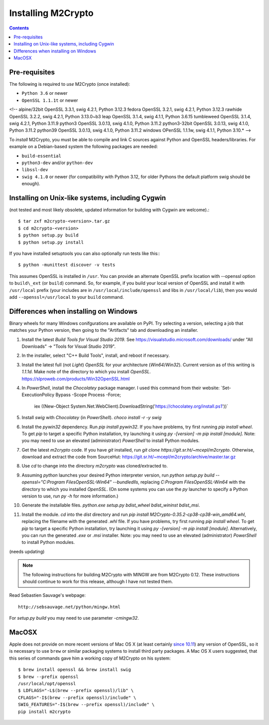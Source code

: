Installing M2Crypto
===================

.. contents::

Pre-requisites
--------------

The following is required to *use* M2Crypto (once installed):

-  ``Python 3.6`` or newer
-  ``OpenSSL 1.1.1t`` or newer

<!-- alpine/32bit OpenSSL 3.3.1, swig 4.2.1, Python 3.12.3
fedora OpenSSL 3.2.1, swig 4.2.1, Python 3.12.3
rawhide OpenSSL 3.2.2, swig 4.2.1, Python 3.13.0~b3
leap OpenSSL 3.1.4, swig 4.1.1, Python 3.6.15
tumbleweed OpenSSL 3.1.4, swig 4.2.1, Python 3.11.9
python3 OpenSSL 3.0.13, swig 4.1.0, Python 3.11.2
python3-32bit OpenSSL 3.0.13, swig 4.1.0, Python 3.11.2
python39 OpenSSL 3.0.13, swig 4.1.0, Python 3.11.2
windows OPenSSL 1.1.1w, swig 4.1.1, Python 3.10.* -->

To *install* M2Crypto, you must be able to compile and link C sources
against Python and OpenSSL headers/libraries. For example on a Debian-based
system the following packages are needed:

- ``build-essential``
- ``python3-dev`` and/or ``python-dev``
- ``libssl-dev``
- ``swig 4.1.0`` or newer (for compatibility with Python 3.12, for
  older Pythons the default platform swig should be enough).

Installing on Unix-like systems, including Cygwin
-------------------------------------------------

(not tested and most likely obsolete, updated information for building
with Cygwin are welcome).::

    $ tar zxf m2crypto-<version>.tar.gz
    $ cd m2crypto-<version>
    $ python setup.py build
    $ python setup.py install

If you have installed setuptools you can also optionally run tests like
this:::

    $ python -munittest discover -v tests

This assumes OpenSSL is installed in ``/usr``. You can provide an
alternate OpenSSL prefix location with --openssl option to
``build\_ext`` (or ``build``) command. So, for example, if you
build your local version of OpenSSL and install it with
``/usr/local`` prefix (your includes are in
``/usr/local/include/openssl`` and libs in ``/usr/local/lib``),
then you would add ``--openssl=/usr/local`` to your ``build``
command.


Differences when installing on Windows
--------------------------------------

Binary wheels for many Windows conifgurations are available on
PyPI. Try selecting a version, selecting a job that matches your
Python version, then going to the "Artifacts" tab and downloading
an installer.

1. Install the latest `Build Tools for Visual Studio 2019`.
   See https://visualstudio.microsoft.com/downloads/ under "All
   Downloads" -> "Tools for Visual Studio 2019".
2. In the installer, select "C++ Build Tools", install, and
   reboot if necessary.
3. Install the latest full (not `Light`) `OpenSSL`
   for your architecture (`Win64`/`Win32`). Current
   version as of this writing is `1.1.1d`. Make note
   of the directory to which you install `OpenSSL`.
   https://slproweb.com/products/Win32OpenSSL.html
4. In `PowerShell`, install the `Chocolatey` package manager. I used this command from their website:
   `Set-ExecutionPolicy Bypass -Scope Process -Force;
    iex ((New-Object System.Net.WebClient).DownloadString('https://chocolatey.org/install.ps1'))`
5. Install `swig` with `Chocolatey` (in `PowerShell`). `choco install -r -y swig`
6. Install the `pywin32` dependency. Run `pip install
   pywin32`. If you have problems, try first running `pip
   install wheel`. To get `pip` to target a specific Python
   installation, try launching it using `py -[version] -m pip
   install [module]`. Note: you may need to use an elevated
   (administrator) `PowerShell` to install Python modules.
7. Get the latest `m2crypto` code. If you have `git` installed,
   run `git clone https://git.sr.ht/~mcepl/m2crypto`. Otherwise,
   download and extract the code from SourceHut:
   https://git.sr.ht/~mcepl/m2crypto/archive/master.tar.gz
8. Use `cd` to change into the directory `m2crypto` was cloned/extracted to.
9. Assuming `python` launches your desired Python interpreter
   version, run `python setup.py build --openssl="C:\Program
   Files\OpenSSL-Win64" --bundledlls`, replacing `C:\Program
   Files\OpenSSL-Win64` with the directory to which you installed
   `OpenSSL`. (On some systems you can use the `py` launcher
   to specify a Python version to use, run `py -h` for more
   information.)
10. Generate the installable files. `python.exe setup.py
    bdist_wheel bdist_wininst bdist_msi`.
11. Install the module. `cd` into the `dist` directory and run
    `pip install M2Crypto-0.35.2-cp38-cp38-win_amd64.whl`,
    replacing the filename with the generated `.whl` file. If
    you have problems, try first running `pip install wheel`. To
    get `pip` to target a specific Python installation,
    try launching it using `py -[version] -m pip install
    [module]`. Alternatively, you can run the generated `.exe`
    or `.msi` installer. Note: you may need to use an elevated
    (administrator) `PowerShell` to install Python modules.

(needs updating)

.. NOTE:: The following instructions for building M2Crypto with MINGW
    are from M2Crypto 0.12. These instructions should continue to work
    for this release, although I have not tested them.

Read Sebastien Sauvage's webpage::

     http://sebsauvage.net/python/mingw.html

For `setup.py build` you may need to use parameter `-cmingw32`.

MacOSX
------

Apple does not provide on more recent versions of Mac OS X (at least
certainly `since 10.11`_) any version of OpenSSL, so it is necessary to
use ``brew`` or similar packaging systems to install third party
packages. A Mac OS X users suggested, that this series of commands gave
him a working copy of M2Crypto on his system::

    $ brew install openssl && brew install swig
    $ brew --prefix openssl
    /usr/local/opt/openssl
    $ LDFLAGS="-L$(brew --prefix openssl)/lib" \
    CFLAGS="-I$(brew --prefix openssl)/include" \
    SWIG_FEATURES="-I$(brew --prefix openssl)/include" \
    pip install m2crypto

.. _`since 10.11`:
    https://gitlab.com/m2crypto/m2crypto/merge_requests/7#note_2581821
